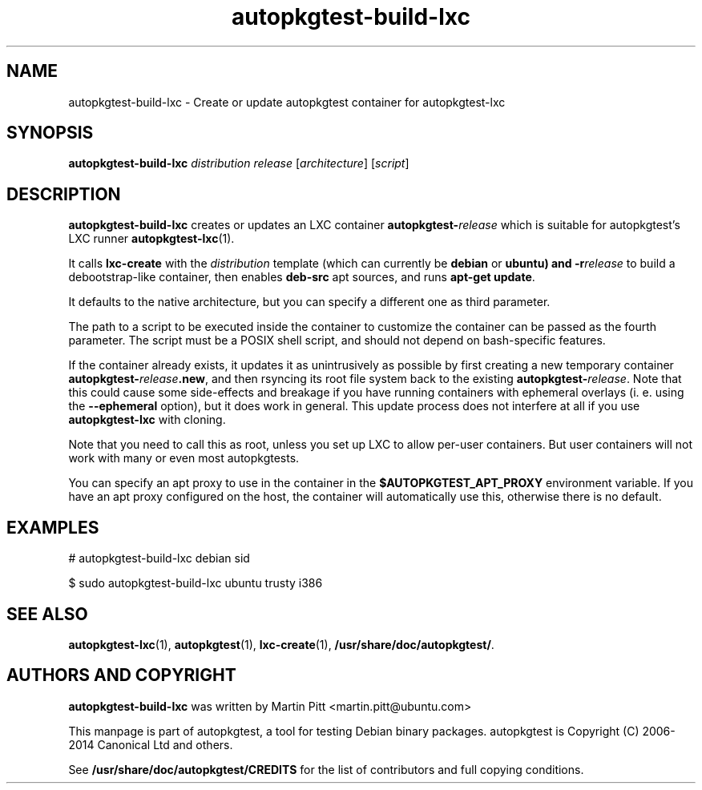 .TH autopkgtest-build-lxc 1 2014 "Linux Programmer's Manual"
.SH NAME
autopkgtest-build-lxc \- Create or update autopkgtest container for autopkgtest-lxc

.SH SYNOPSIS
.B autopkgtest-build-lxc
.I distribution release
.RI [ architecture ]
.RI [ script ]

.SH DESCRIPTION
.B autopkgtest-build-lxc
creates or updates an LXC container \fBautopkgtest-\fIrelease\fR which is suitable for
autopkgtest's LXC runner \fBautopkgtest-lxc\fR(1).

It calls
.B lxc-create
with the
.I distribution
template (which can currently be
.B debian
or
.B ubuntu) and
.BI -r release
to build a debootstrap-like container, then enables
.B deb-src
apt sources, and runs
.B apt-get update\fR.

It defaults to the native architecture, but you can specify a different one as
third parameter.

The path to a script to be executed inside the container to customize the
container can be passed as the fourth parameter. The script must be a POSIX
shell script, and should not depend on bash-specific features.

If the container already exists, it updates it as unintrusively as possible by
first creating a new temporary container \fBautopkgtest-\fIrelease\fB.new\fR, and then
rsyncing its root file system back to the existing \fBautopkgtest-\fIrelease\fR. Note
that this could cause some side-effects and breakage if you have running
containers with ephemeral overlays (i. e. using the
.B --ephemeral
option), but it does work in general. This update process does not interfere at
all if you use
.B autopkgtest-lxc
with cloning.

Note that you need to call this as root, unless you set up LXC to allow
per-user containers. But user containers will not work with many or even most
autopkgtests.

You can specify an apt proxy to use in the container in the
.B $AUTOPKGTEST_APT_PROXY
environment variable. If you have an apt proxy configured on the host,
the container will automatically use this, otherwise there is no default.


.SH EXAMPLES

# autopkgtest-build-lxc debian sid

.PP
$ sudo autopkgtest-build-lxc ubuntu trusty i386

.SH SEE ALSO
\fBautopkgtest-lxc\fR(1),
\fBautopkgtest\fR(1),
\fBlxc-create\fR(1),
\fB/usr/share/doc/autopkgtest/\fR.

.SH AUTHORS AND COPYRIGHT
.B autopkgtest-build-lxc
was written by Martin Pitt <martin.pitt@ubuntu.com>

This manpage is part of autopkgtest, a tool for testing Debian binary
packages.  autopkgtest is Copyright (C) 2006-2014 Canonical Ltd and others.

See \fB/usr/share/doc/autopkgtest/CREDITS\fR for the list of
contributors and full copying conditions.

